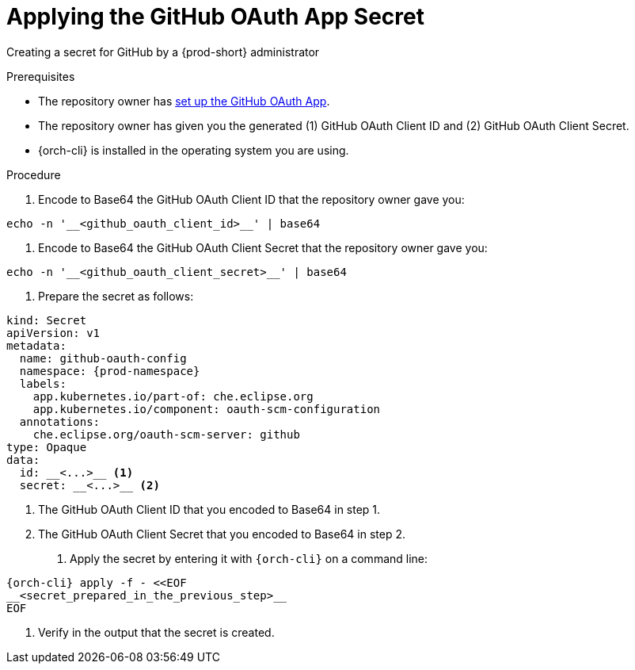 :_content-type: PROCEDURE
:description: Applying the GitHub OAuth App Secret
:keywords: applying-the-github-oauth-app-secret, apply-the-github-oauth-app-secret, apply-github-oauth-app-secret, apply-secret, applying-secret, apply-a-secret, applying-a-secret
:navtitle: Applying the GitHub OAuth App Secret
// :page-aliases:

[id="applying-the-github-oauth-app-secret_{context}"]
= Applying the GitHub OAuth App Secret

Creating a secret for GitHub by a {prod-short} administrator


.Prerequisites
* The repository owner has xref:setting-up-the-github-oauth-app.adoc[set up the GitHub OAuth App].
* The repository owner has given you the generated (1) GitHub OAuth Client ID and (2) GitHub OAuth Client Secret.
* {orch-cli} is installed in the operating system you are using.
////
{orch-cli}=oc
https://docs.openshift.com/container-platform/4.9/cli_reference/openshift_cli/getting-started-cli.html#installing-openshift-cli
https://kubernetes.io/docs/tasks/tools/install-kubectl-linux/
////

.Procedure

. Encode to Base64 the GitHub OAuth Client ID that the repository owner gave you:
----
echo -n '__<github_oauth_client_id>__' | base64
----

. Encode to Base64 the GitHub OAuth Client Secret that the repository owner gave you:
----
echo -n '__<github_oauth_client_secret>__' | base64
----

. Prepare the secret as follows:
----
kind: Secret
apiVersion: v1
metadata:
  name: github-oauth-config
  namespace: {prod-namespace}
  labels:
    app.kubernetes.io/part-of: che.eclipse.org
    app.kubernetes.io/component: oauth-scm-configuration
  annotations:
    che.eclipse.org/oauth-scm-server: github
type: Opaque
data:
  id: __<...>__ <1>
  secret: __<...>__ <2>
----
<1> The GitHub OAuth Client ID that you encoded to Base64 in step 1.
<2> The GitHub OAuth Client Secret that you encoded to Base64 in step 2.

. Apply the secret by entering it with `{orch-cli}` on a command line:
[source, bash]
----
{orch-cli} apply -f - <<EOF
__<secret_prepared_in_the_previous_step>__
EOF
----

. Verify in the output that the secret is created.